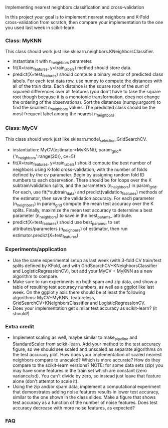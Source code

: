 Implementing nearest neighbors classification and cross-validation

In this project your goal is to implement nearest neighbors and K-Fold
cross-validation from scratch, then compare your implementation to
the one you used last week in scikit-learn.

*** Class: MyKNN

This class should work just like sklearn.neighbors.KNeighborsClassifier.
- instantiate it with n_neighbors parameter.
- fit(X=train_features, y=train_labels) method should store data.
- predict(X=test_features) should compute a binary vector of predicted
  class labels. For each test data row, use numpy to compute the
  distances with all of the train data. Each distance is the square
  root of the sum of squared differences over all features (you don't
  have to take the square root though because it is a monotonic
  transformation, does not change the ordering of the
  observations). Sort the distances (numpy.argsort) to find the
  smallest n_neighbors values. The predicted class should be the most
  frequent label among the nearest n_neighbors.

*** Class: MyCV

This class should work just like sklearn.model_selection.GridSearchCV.
- instantiation: MyCV(estimator=MyKNN(), param_grid={'n_neighbors':range(20)}, cv=5)
- fit(X=train_features, y=train_labels) should compute the best number
  of neighbors using K-fold cross-validation, with the number of folds
  defined by the cv parameter. Begin by assigning random fold ID
  numbers to each observation. There should be for loops over the K
  subtrain/validation splits, and the parameters (n_neighbors) in
  param_grid. For each, use fit(*subtrain_data) and
  predict(validation_features) methods of the estimator, then save the
  validation accuracy. For each parameter (n_neighbors) in param_grid
  compute the mean test accuracy over the K splits. Finally, maximize
  the mean test accuracy to determine a best parameter (n_neighbors)
  to save in the best_params_ attribute.
- predict(X=test_features) should use best_params_ to set
  attributes/parameters (n_neighbors) of estimator, then run
  estimator.predict(X=test_features).

*** Experiments/application

- Use the same experimental setup as last week (with 3-fold CV
  train/test splits defined by KFold, and with
  GridSearchCV+KNeighborsClassifier and LogisticRegressionCV), but add
  your MyCV + MyKNN as a new algorithm to compare.
- Make sure to run experiments on both spam and zip data, and show a
  table of resulting test accuracy numbers, as well as a ggplot like
  last week. On the ggplot y axis there should be at least the
  following algorithms: MyCV+MyKNN, featureless,
  GridSearchCV+KNeighborsClassifier and LogisticRegressionCV.
- Does your implementation get similar test accuracy as scikit-learn?
  (it should!)
  
*** Extra credit

- Implement scaling as well, maybe similar to make_pipeline and
  StandardScaler from scikit-learn. Add your method to the test
  accuracy figure, so we should see scaled and unscaled as separate
  algorithms on the test accuracy plot. How does your implementation
  of scaled nearest neighbors compare to unscaled? Which is more
  accurate? How do they compare to the scikit-learn versions? NOTE:
  for some data sets (zip) you may have some features in the train set
  which are constant (zero variance/sd). You can't divide by zero, so
  instead just leave that feature alone (don't attempt to scale it).
- Using the zip and/or spam data, implement a computational experiment
  that demonstrates adding noise features results in lower test
  accuracy, similar to the one shown in the class slides. Make a
  figure that shows test accuracy as a function of the number of noise
  features. Does test accuracy decrease with more noise features, as
  expected?

*** FAQ
